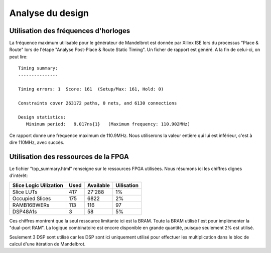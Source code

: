 Analyse du design
=================

Utilisation des fréquences d'horloges
-------------------------------------

La fréquence maximum utilisable pour le générateur de Mandelbrot est donnée par Xilinx ISE lors du processus "Place & Route" lors de l'étape "Analyse Post-Place & Route Static Timing". Un ficher de rapport est généré. A la fin de celui-ci, on peut lire::

	Timing summary:
	---------------

	Timing errors: 1  Score: 161  (Setup/Max: 161, Hold: 0)

	Constraints cover 263172 paths, 0 nets, and 6130 connections

	Design statistics:
	   Minimum period:   9.017ns{1}   (Maximum frequency: 110.902MHz)

Ce rapport donne une fréquence maximum de 110.9MHz. Nous utiliserons la valeur entière qui lui est inférieur, c'est à dire 110MHz, avec succès.



Utilisation des ressources de la FPGA
-------------------------------------

Le fichier "top_summary.html" renseigne sur le ressources FPGA utilisées. Nous résumons ici les chiffres dignes d’intérêt:

+------------------------+------+-----------+------------+
| Slice Logic Uilization | Used | Available | Uilisation |
+========================+======+===========+============+
| Slice LUTs             | 417  | 27'288    | 1%         |
+------------------------+------+-----------+------------+
| Occupied Slices        | 175  | 6822      | 2%         |
+------------------------+------+-----------+------------+
| RAMB16BWERs            | 113  | 116       | 97         |
+------------------------+------+-----------+------------+ 
| DSP48A1s               | 3    | 58        | 5%         |
+------------------------+------+-----------+------------+


Ces chiffres montrent que la seul ressource limitante ici est la BRAM. Toute la BRAM utilisé l'est pour implémenter la "dual-port RAM". La logique combinatoire est encore disponible en grande quantité, puisque seulement 2% est utilisé.

Seulement 3 DSP sont utilisé car les DSP sont ici uniquement utilisé pour effectuer les multiplication dans le bloc de calcul d'une itération de Mandelbrot.
